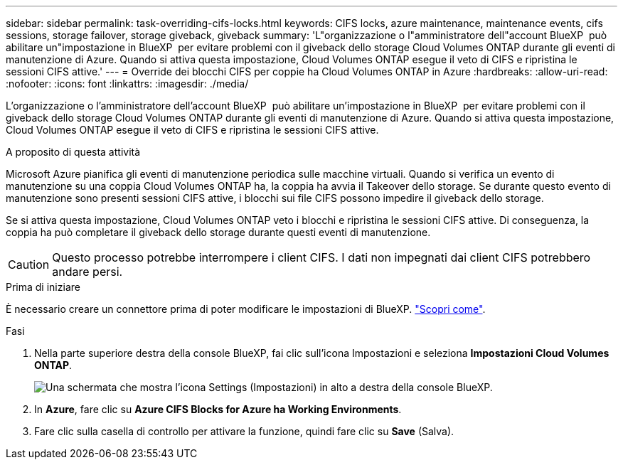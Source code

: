 ---
sidebar: sidebar 
permalink: task-overriding-cifs-locks.html 
keywords: CIFS locks, azure maintenance, maintenance events, cifs sessions, storage failover, storage giveback, giveback 
summary: 'L"organizzazione o l"amministratore dell"account BlueXP  può abilitare un"impostazione in BlueXP  per evitare problemi con il giveback dello storage Cloud Volumes ONTAP durante gli eventi di manutenzione di Azure. Quando si attiva questa impostazione, Cloud Volumes ONTAP esegue il veto di CIFS e ripristina le sessioni CIFS attive.' 
---
= Override dei blocchi CIFS per coppie ha Cloud Volumes ONTAP in Azure
:hardbreaks:
:allow-uri-read: 
:nofooter: 
:icons: font
:linkattrs: 
:imagesdir: ./media/


[role="lead"]
L'organizzazione o l'amministratore dell'account BlueXP  può abilitare un'impostazione in BlueXP  per evitare problemi con il giveback dello storage Cloud Volumes ONTAP durante gli eventi di manutenzione di Azure. Quando si attiva questa impostazione, Cloud Volumes ONTAP esegue il veto di CIFS e ripristina le sessioni CIFS attive.

.A proposito di questa attività
Microsoft Azure pianifica gli eventi di manutenzione periodica sulle macchine virtuali. Quando si verifica un evento di manutenzione su una coppia Cloud Volumes ONTAP ha, la coppia ha avvia il Takeover dello storage. Se durante questo evento di manutenzione sono presenti sessioni CIFS attive, i blocchi sui file CIFS possono impedire il giveback dello storage.

Se si attiva questa impostazione, Cloud Volumes ONTAP veto i blocchi e ripristina le sessioni CIFS attive. Di conseguenza, la coppia ha può completare il giveback dello storage durante questi eventi di manutenzione.


CAUTION: Questo processo potrebbe interrompere i client CIFS. I dati non impegnati dai client CIFS potrebbero andare persi.

.Prima di iniziare
È necessario creare un connettore prima di poter modificare le impostazioni di BlueXP. https://docs.netapp.com/us-en/bluexp-setup-admin/concept-connectors.html#how-to-create-a-connector["Scopri come"^].

.Fasi
. Nella parte superiore destra della console BlueXP, fai clic sull'icona Impostazioni e seleziona *Impostazioni Cloud Volumes ONTAP*.
+
image:screenshot_settings_icon.png["Una schermata che mostra l'icona Settings (Impostazioni) in alto a destra della console BlueXP."]

. In *Azure*, fare clic su *Azure CIFS Blocks for Azure ha Working Environments*.
. Fare clic sulla casella di controllo per attivare la funzione, quindi fare clic su *Save* (Salva).

